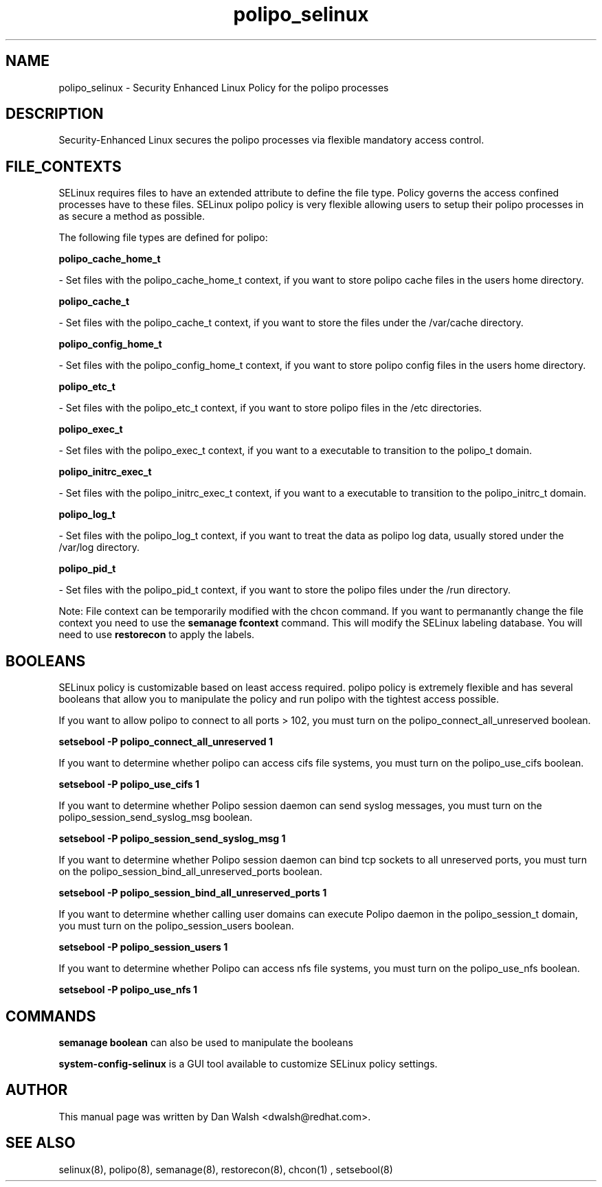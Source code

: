 .TH  "polipo_selinux"  "8"  "20 Feb 2012" "dwalsh@redhat.com" "polipo Selinux Policy documentation"
.SH "NAME"
polipo_selinux \- Security Enhanced Linux Policy for the polipo processes
.SH "DESCRIPTION"

Security-Enhanced Linux secures the polipo processes via flexible mandatory access
control.  
.SH FILE_CONTEXTS
SELinux requires files to have an extended attribute to define the file type. 
Policy governs the access confined processes have to these files. 
SELinux polipo policy is very flexible allowing users to setup their polipo processes in as secure a method as possible.
.PP 
The following file types are defined for polipo:


.EX
.B polipo_cache_home_t 
.EE

- Set files with the polipo_cache_home_t context, if you want to store polipo cache files in the users home directory.


.EX
.B polipo_cache_t 
.EE

- Set files with the polipo_cache_t context, if you want to store the files under the /var/cache directory.


.EX
.B polipo_config_home_t 
.EE

- Set files with the polipo_config_home_t context, if you want to store polipo config files in the users home directory.


.EX
.B polipo_etc_t 
.EE

- Set files with the polipo_etc_t context, if you want to store polipo files in the /etc directories.


.EX
.B polipo_exec_t 
.EE

- Set files with the polipo_exec_t context, if you want to a executable to transition to the polipo_t domain.


.EX
.B polipo_initrc_exec_t 
.EE

- Set files with the polipo_initrc_exec_t context, if you want to a executable to transition to the polipo_initrc_t domain.


.EX
.B polipo_log_t 
.EE

- Set files with the polipo_log_t context, if you want to treat the data as polipo log data, usually stored under the /var/log directory.


.EX
.B polipo_pid_t 
.EE

- Set files with the polipo_pid_t context, if you want to store the polipo files under the /run directory.

Note: File context can be temporarily modified with the chcon command.  If you want to permanantly change the file context you need to use the 
.B semanage fcontext 
command.  This will modify the SELinux labeling database.  You will need to use
.B restorecon
to apply the labels.

.SH BOOLEANS
SELinux policy is customizable based on least access required.  polipo policy is extremely flexible and has several booleans that allow you to manipulate the policy and run polipo with the tightest access possible.


.PP
If you want to allow polipo to connect to all ports > 102, you must turn on the polipo_connect_all_unreserved boolean.

.EX
.B setsebool -P polipo_connect_all_unreserved 1
.EE

.PP
If you want to determine whether polipo can access cifs file systems, you must turn on the polipo_use_cifs boolean.

.EX
.B setsebool -P polipo_use_cifs 1
.EE

.PP
If you want to determine whether Polipo session daemon can send syslog messages, you must turn on the polipo_session_send_syslog_msg boolean.

.EX
.B setsebool -P polipo_session_send_syslog_msg 1
.EE

.PP
If you want to determine whether Polipo session daemon can bind tcp sockets to all unreserved ports, you must turn on the polipo_session_bind_all_unreserved_ports boolean.

.EX
.B setsebool -P polipo_session_bind_all_unreserved_ports 1
.EE

.PP
If you want to determine whether calling user domains can execute Polipo daemon in the polipo_session_t domain, you must turn on the polipo_session_users boolean.

.EX
.B setsebool -P polipo_session_users 1
.EE

.PP
If you want to determine whether Polipo can access nfs file systems, you must turn on the polipo_use_nfs boolean.

.EX
.B setsebool -P polipo_use_nfs 1
.EE

.SH "COMMANDS"

.B semanage boolean
can also be used to manipulate the booleans

.PP
.B system-config-selinux 
is a GUI tool available to customize SELinux policy settings.

.SH AUTHOR	
This manual page was written by Dan Walsh <dwalsh@redhat.com>.

.SH "SEE ALSO"
selinux(8), polipo(8), semanage(8), restorecon(8), chcon(1)
, setsebool(8)